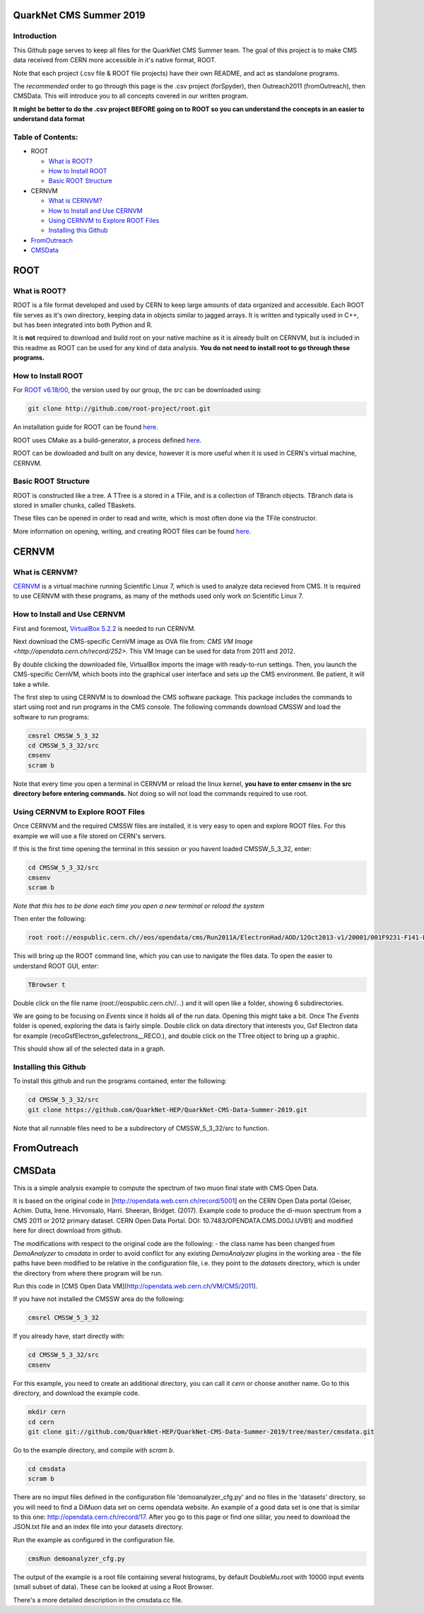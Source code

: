QuarkNet CMS Summer 2019
========================

Introduction
------------

This Github page serves to keep all files for the QuarkNet CMS Summer team. The
goal of this project is to make CMS data received from CERN more accessible in
it's native format, ROOT.

Note that each project (.csv file & ROOT file projects) have their own README, and act as standalone programs.

The *recommended* order to go through this page is the .csv project (forSpyder), then Outreach2011 (fromOutreach), then CMSData. This will introduce you to all concepts covered in our written program.

**It might be better to do the .csv project BEFORE going on to ROOT so you can understand the concepts in an easier to understand data format**

Table of Contents:
------------------

* ROOT

  * `What is ROOT?`_
  
  * `How to Install ROOT`_
  
  * `Basic ROOT Structure`_

* CERNVM

  * `What is CERNVM?`_
  
  * `How to Install and Use CERNVM`_
  
  * `Using CERNVM to Explore ROOT Files`_
  
  * `Installing this Github`_
  
* `FromOutreach`_

* `CMSData`_

ROOT
====

What is ROOT?
-------------

ROOT is a file format developed and used by CERN to keep large amounts of data
organized and accessible. Each ROOT file serves as it's own directory, keeping
data in objects similar to jagged arrays. It is written and typically used in
C++, but has been integrated into both Python and R.

It is **not** required to download and build root on your native machine as it is already built on CERNVM, but is included in this readme as ROOT can be used for any kind of data analysis. **You do not need to install root to go through these programs.**


How to Install ROOT
-------------------

For `ROOT v6.18/00 <https://root.cern/content/release-61800>`_, the version used by our group, the
src can be downloaded using:

.. code-block:: bash

    git clone http://github.com/root-project/root.git
 
An installation guide for ROOT can be found `here <https://root.cern/downloading-root/>`_.

ROOT uses CMake as a build-generator, a process defined `here <https://root.cern/building-root>`_.

ROOT can be dowloaded and built on any device, however it is more useful when
it is used in CERN's virtual machine, CERNVM.


Basic ROOT Structure
--------------------

ROOT is constructed like a tree. A TTree is a stored in a TFile, and is a collection
of TBranch objects. TBranch data is stored in smaller chunks, called TBaskets.

These files can be opened in order to read and write, which is most often done via
the TFile constructor.

More information on opening, writing, and creating ROOT files can be found `here <https://root.cern.ch/root-files/>`_.



CERNVM
======

What is CERNVM?
---------------

`CERNVM <https://cernvm.cern.ch/>`_ is a virtual machine running Scientific Linux 7,
which is used to analyze data recieved from CMS. It is required to use CERNVM with 
these programs, as many of the methods used only work on Scientific Linux 7. 


How to Install and Use CERNVM
-----------------------------

First and foremost, `VirtualBox 5.2.2 <https://www.virtualbox.org/wiki/Download_Old_Builds_5_2/>`_ is needed to run CERNVM.

Next download the CMS-specific CernVM image as OVA file from: `CMS VM Image <http://opendata.cern.ch/record/252>`. This VM Image can be used for data from 2011 and 2012.

By double clicking the downloaded file, VirtualBox imports the image with ready-to-run settings. Then, you launch the CMS-specific CernVM, which boots into the graphical user interface and sets up the CMS environment. Be patient, it will take a while.

The first step to using CERNVM is to download the CMS software package. This package 
includes the commands to start using root and run programs in the CMS console.
The following commands download CMSSW and load the software to run programs:

.. code-block:: bash

    cmsrel CMSSW_5_3_32       
    cd CMSSW_5_3_32/src       
    cmsenv                    
    scram b                   
 
Note that every time you open a terminal in CERNVM or reload the linux kernel, **you have to enter cmsenv in the src directory before entering commands.** Not doing so will not load the commands required to use root.

Using CERNVM to Explore ROOT Files
----------------------------------

Once CERNVM and the required CMSSW files are installed, it is very easy to open and explore ROOT files. For this example we will use a file stored on CERN's servers.

If this is the first time opening the terminal in this session or you havent loaded CMSSW_5_3_32, enter:

.. code-block:: bash
    
    cd CMSSW_5_3_32/src       
    cmsenv                    
    scram b  

*Note that this has to be done each time you open a new terminal or reload the system*

Then enter the following:

.. code-block:: bash

    root root://eospublic.cern.ch//eos/opendata/cms/Run2011A/ElectronHad/AOD/12Oct2013-v1/20001/001F9231-F141-E311-8F76-003048F00942.root

This will bring up the ROOT command line, which you can use to navigate the files data. To open the easier to understand ROOT GUI, enter:

.. code-block:: bash

    TBrowser t

Double click on the file name (root://eospublic.cern.ch//...) and it will open like a folder, showing 6 subdirectories.

.. image:: ./Images/rootbrowser1.png

We are going to be focusing on *Events* since it holds all of the run data. Opening this might take a bit. Once The *Events* folder is opened, exploring the data is fairly simple. Double click on data directory that interests you, Gsf Electron data for example (recoGsfElectron_gsfelectrons__RECO.), and double click on the TTree object to bring up a graphic.

.. image:: ./Images/rootbrowser2.png

This should show all of the selected data in a graph.

Installing this Github
----------------------

To install this github and run the programs contained, enter the following:

.. code-block:: bash
    
    cd CMSSW_5_3_32/src  
    git clone https://github.com/QuarkNet-HEP/QuarkNet-CMS-Data-Summer-2019.git

Note that all runnable files need to be a subdirectory of CMSSW_5_3_32/src to function.

FromOutreach
============

CMSData
=======

This is a simple analysis example to compute the spectrum of two muon final state with CMS Open Data.

It is based on the original code in [http://opendata.web.cern.ch/record/5001] on the CERN Open Data portal (Geiser, Achim. Dutta, Irene. Hirvonsalo, Harri. Sheeran, Bridget. (2017). Example code to produce the di-muon spectrum from a CMS 2011 or 2012 primary dataset. CERN Open Data Portal. DOI: 10.7483/OPENDATA.CMS.D00J.UVB1) and modified here for direct download from github. 

The modifications with respect to the original code are the following: 
- the class name has been changed from `DemoAnalyzer` to `cmsdata` in order to avoid conflict for any existing `DemoAnalyzer` plugins in the working area
- the file paths have been modified to be relative in the configuration file, i.e. they point to the `datasets` directory, which is under the directory from where there program will be run.

Run this code in [CMS Open Data VM](http://opendata.web.cern.ch/VM/CMS/2011).

If you have not installed the CMSSW area do the following:

.. code-block:: bash

    cmsrel CMSSW_5_3_32

If you already have, start directly with:

.. code-block:: bash

    cd CMSSW_5_3_32/src
    cmsenv

For this example, you need to create an additional directory, you can call it `cern` or choose another name.
Go to this directory, and download the example code.

.. code-block:: bash

   mkdir cern
   cd cern
   git clone git://github.com/QuarkNet-HEP/QuarkNet-CMS-Data-Summer-2019/tree/master/cmsdata.git

Go to the example directory, and compile with `scram b`. 

.. code-block:: bash

    cd cmsdata
    scram b

There are no imput files defined in the configuration file 'demoanalyzer_cfg.py' and no files in the 'datasets' directory, so you will need to find a DiMuon data set on cerns opendata website. An example of a good data set is one that is similar to this one: http://opendata.cern.ch/record/17. After you go to this page or find one sililar, you need to download the JSON.txt file and an index file into your datasets directory.

Run the example as configured in the configuration file. 

.. code-block:: bash

    cmsRun demoanalyzer_cfg.py
   
The output of the example is a root file containing several histograms, by default DoubleMu.root with 10000 input events (small subset of data). These can be looked at using a Root Browser.

There's a more detailed description in the cmsdata.cc file.
